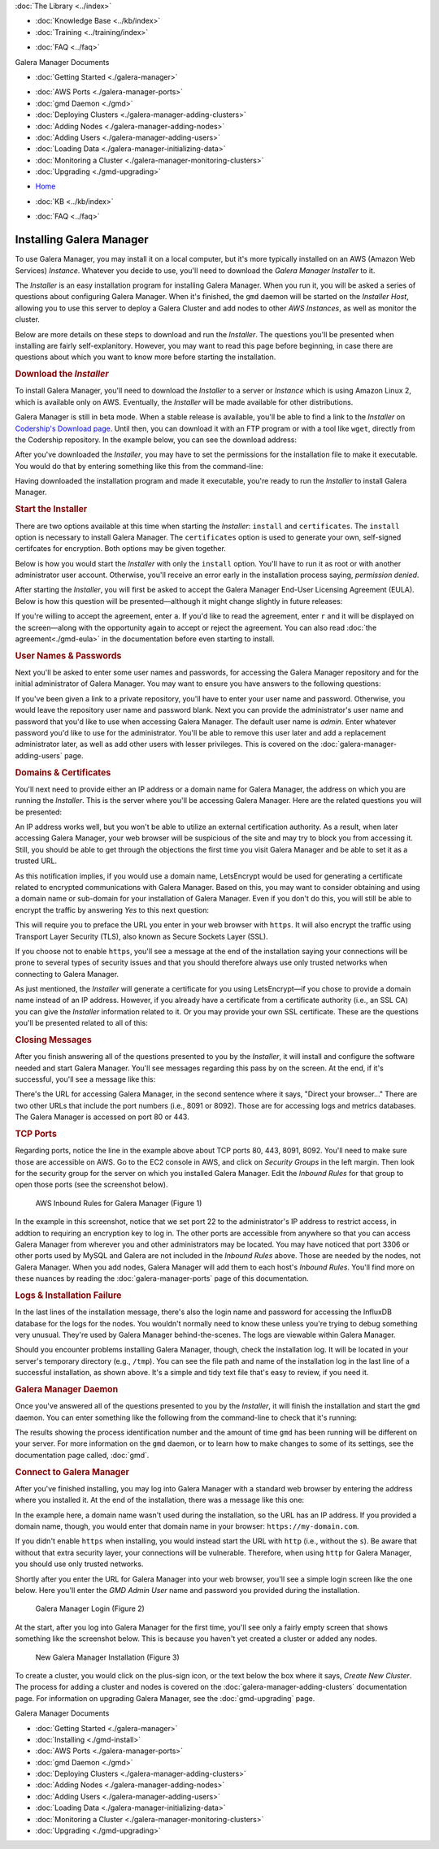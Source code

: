 .. meta::
   :title: Installing Galera Manager
   :description:
   :language: en-US
   :keywords: galera cluster, gmd, galera manager, gui, installation, install
   :copyright: Codership Oy, 2014 - 2021. All Rights Reserved.


.. container:: left-margin

   .. container:: left-margin-top

      :doc:`The Library <../index>`

   .. container:: left-margin-content

      .. cssclass:: here

         - :doc:`Documentation <./index>`

      - :doc:`Knowledge Base <../kb/index>`
      - :doc:`Training <../training/index>`

      .. cssclass:: sub-links

         - :doc:`Tutorial Articles <../training/tutorials/index>`
         - :doc:`Training Videos <../training/videos/index>`

      - :doc:`FAQ <../faq>`

      Galera Manager Documents

      - :doc:`Getting Started <./galera-manager>`

      .. cssclass:: here

         - :doc:`Installing <./gmd-install>`

      - :doc:`AWS Ports <./galera-manager-ports>`
      - :doc:`gmd Daemon <./gmd>`
      - :doc:`Deploying Clusters <./galera-manager-adding-clusters>`
      - :doc:`Adding Nodes <./galera-manager-adding-nodes>`
      - :doc:`Adding Users <./galera-manager-adding-users>`
      - :doc:`Loading Data <./galera-manager-initializing-data>`
      - :doc:`Monitoring a Cluster <./galera-manager-monitoring-clusters>`
      - :doc:`Upgrading <./gmd-upgrading>`

.. container:: top-links

   - `Home <https://galeracluster.com>`_

   .. cssclass:: here

      - :doc:`Docs <./index>`

   - :doc:`KB <../kb/index>`

   .. cssclass:: nav-wider

      - :doc:`Training <../training/index>`

   - :doc:`FAQ <../faq>`


.. cssclass:: library-document
.. _`gmd-install`:

===================================================
Installing Galera Manager
===================================================

To use Galera Manager, you may install it on a local computer, but it's more typically installed on an AWS (Amazon Web Services) *Instance*.  Whatever you decide to use, you'll need to download the *Galera Manager Installer* to it.

The *Installer* is an easy installation program for installing Galera Manager. When you run it, you will be asked a series of questions about configuring Galera Manager. When it's finished, the ``gmd`` daemon will be started on the *Installer Host*, allowing you to use this server to deploy a Galera Cluster and add nodes to other *AWS Instances*, as well as monitor the cluster.

Below are more details on these steps to download and run the *Installer*.  The questions you'll be presented when installing are fairly self-explanitory.  However, you may want to read this page before beginning, in case there are questions about which you want to know more before starting the installation.


.. _`galera-manager-installer-download`:
.. rst-class:: section-heading
.. rubric:: Download the *Installer*

To install Galera Manager, you'll need to download the *Installer* to a server or *Instance* which is using Amazon Linux 2, which is available only on AWS. Eventually, the *Installer* will be made available for other distributions.

Galera Manager is still in beta mode. When a stable release is available, you'll be able to find a link to the *Installer* on `Codership's Download page <https://galeracluster.com/downloads/>`_.  Until then, you can download it with an FTP program or with a tool like ``wget``, directly from the Codership repository.  In the example below, you can see the download address:

.. code-block:: console
   :caption: Downloading *Galera Manager Installer* (Example 1)

   wget https://galeracluster.com/galera-manager/gm-installer

After you've downloaded the *Installer*, you may have to set the permissions for the installation file to make it executable. You would do that by entering something like this from the command-line:

.. code-block:: console
   :caption: Making *Galera Manager Installer* Executable (Example 2)

   chmod +x gm-installer

Having downloaded the installation program and made it executable, you're ready to run the *Installer* to install Galera Manager.


.. _`galera-manager-installer-start`:
.. rst-class:: section-heading
.. rubric:: Start the Installer

There are two options available at this time when starting the *Installer*: ``install`` and ``certificates``.  The ``install`` option is necessary to install Galera Manager.  The ``certificates`` option is used to generate your own, self-signed certifcates for encryption.  Both options may be given together.

Below is how you would start the *Installer* with only the ``install`` option. You'll have to run it as root or with another administrator user account. Otherwise, you'll receive an error early in the installation process saying, *permission denied*.

.. code-block:: console
   :caption: Starting Installation of *Galera Manager Installer* (Example 3)

   ./gm-installer install

After starting the *Installer*, you will first be asked to accept the Galera Manager End-User Licensing Agreement (EULA).  Below is how this question will be presented |---| although it might change slightly in future releases:

.. code-block:: console
   :caption: Message about User Agreement from the *Installer* (Example 4)

   To use GMD you must accept EULA.
   Press [a] to accept it, [r] to read the EULA text, [n] to reject EULA.

If you're willing to accept the agreement, enter ``a``.  If you'd like to read the agreement, enter ``r`` and it will be displayed on the screen |---| along with the opportunity again to accept or reject the agreement.  You can also read :doc:`the agreement<./gmd-eula>` in the documentation before even starting to install.


.. _`galera-manager-installer-repositor`:
.. rst-class:: section-heading
.. rubric:: User Names & Passwords

Next you'll be asked to enter some user names and passwords, for accessing the Galera Manager repository and for the initial administrator of Galera Manager.  You may want to ensure you have answers to the following questions:

.. code-block:: console
   :caption: Installation Credential Questions from the *Installer* (Example 5)

   GMD Package Repository User:
   GMD Package Repository Password:
   GMD Admin User Login [admin]:
   GMD Admin Password:

If you've been given a link to a private repository, you'll have to enter your user name and password.  Otherwise, you would leave the repository user name and password blank.  Next you can provide the administrator's user name and password that you'd like to use when accessing Galera Manager.  The default user name is *admin*.  Enter whatever password you'd like to use for the administrator.  You'll be able to remove this user later and add a replacement administrator later, as well as add other users with lesser privileges. This is covered on the :doc:`galera-manager-adding-users` page.


.. _`galera-manager-installer-domains`:
.. rst-class:: section-heading
.. rubric:: Domains & Certificates

You'll next need to provide either an IP address or a domain name for Galera Manager, the address on which you are running the *Installer*. This is the server where you'll be accessing Galera Manager. Here are the related questions you will be presented:

.. code-block:: console
   :caption: *Installer* Messages about Site Address and Certification (Example 6)

   By what domain name or IP address this service will be reached?
   (Note that an externally resolvable domain name is needed to use an external
   Certification Authority, otherwise we will have to resort to self-signed
   certificates for SSL if encryption is required):
   Enter your domain name or IP of the server:

An IP address works well, but you won't be able to utilize an external certification authority.  As a result, when later accessing Galera Manager, your web browser will be suspicious of the site and may try to block you from accessing it.  Still, you should be able to get through the objections the first time you visit Galera Manager and be able to set it as a trusted URL.

.. code-block:: console
   :caption: *Installer* Warning using an IP Address (Example 7)

   You have chosen to use IP address, therefore LetsEncrypt service will not be available.

As this notification implies, if you would use a domain name, LetsEncrypt would be used for generating a certificate related to encrypted communications with Galera Manager. Based on this, you may want to consider obtaining and using a domain name or sub-domain for your installation of Galera Manager. Even if you don't do this, you will still be able to encrypt the traffic by answering *Yes* to this next question:

.. code-block:: console
   :caption: *Installer* Asking to Use a Secure Protocol (Example 8)

   Enable https? [Y/n]

This will require you to preface the URL you enter in your web browser with ``https``.  It will also encrypt the traffic using Transport Layer Security (TLS), also known as Secure Sockets Layer (SSL).

If you choose not to enable ``https``, you'll see a message at the end of the installation saying your connections will be prone to several types of security issues and that you should therefore always use only trusted networks when connecting to Galera Manager.

As just mentioned, the *Installer* will generate a certificate for you using LetsEncrypt |---| if you chose to provide a domain name instead of an IP address.  However, if you already have a certificate from a certificate authority (i.e., an SSL CA) you can give the *Installer* information related to it. Or you may provide your own SSL certificate.  These are the questions you'll be presented related to all of this:

.. code-block:: console
   :caption: *Installer* Questions about SSL (Example 9)

   Do you want to provide your own SSL CA? [y/N]
   Do you want to use your own SSL certificate?
   (otherwise the installer will generate them for you) [y/N]:


.. _`galera-manager-installer-closing-messages`:
.. rst-class:: section-heading
.. rubric:: Closing Messages

After you finish answering all of the questions presented to you by the *Installer*, it will install and configure the software needed and start Galera Manager.  You'll see messages regarding this pass by on the screen.  At the end, if it's successful, you'll see a message like this:

.. code-block:: console
   :caption: Final Messages after Successfully Installing Galera Manager (Example 10)
   :emphasize-lines: 2, 12, 19

   INFO[0213] Galera Manager installation complete.
   Direct your browser to https://34.217.114.37 to use it.
   Since there was no publicly resolvable domain name provided,
   we'll be using self-signed SSL certificate.
   You will be responsible to re-generate it after it expires.
   Also, if the browser warns about security risk when connecting
   to service for the first time, you should choose to "continue".

   INFO[0213] Logs DB url: https://34.217.114.37:8091
   Metrics DB url: https://34.217.114.37:8092

   Please make sure you have TCP ports 80, 443, 8091, 8092 open in the server firewall.

   INFO[0213] Below you can see Logs DB credentials (if once asked):
   DB name: gmd
   DB user: gmd
   DB password: Art1Pvq139

   Complete installation log can be found at /tmp/gm-installer.log

There's the URL for accessing Galera Manager, in the second sentence where it says, "Direct your browser..."  There are two other URLs that include the port numbers (i.e., 8091 or 8092). Those are for accessing logs and metrics databases.  The Galera Manager is accessed on port 80 or 443.

.. _`galera-manager-installer-ports`:
.. rst-class:: sub-heading
.. rubric:: TCP Ports

Regarding ports, notice the line in the example above about TCP ports 80, 443, 8091, 8092.  You'll need to make sure those are accessible on AWS.  Go to the EC2 console in AWS, and click on *Security Groups* in the left margin.  Then look for the security group for the server on which you installed Galera Manager. Edit the *Inbound Rules* for that group to open those ports (see the screenshot below).

.. figure:: ../images/galera-manager-aws-inbound-rules-gmd.png
   :width: 800px
   :alt: AWS Inbound Rules for Galera Manager
   :class: document-screenshot

   AWS Inbound Rules for Galera Manager (Figure 1)

In the example in this screenshot, notice that we set port 22 to the administrator's IP address to restrict access, in addtion to requiring an encryption key to log in.  The other ports are accessible from anywhere so that you can access Galera Manager from wherever you and other administrators may be located.  You may have noticed that port 3306 or other ports used by MySQL and Galera are not included in the *Inbound Rules* above. Those are needed by the nodes, not Galera Manager. When you add nodes, Galera Manager will add them to each host's *Inbound Rules*.  You'll find more on these nuances by reading the :doc:`galera-manager-ports` page of this documentation.


.. _`galera-manager-installer-logs-failure`:
.. rst-class:: sub-heading
.. rubric:: Logs & Installation Failure

In the last lines of the installation message, there's also the login name and password for accessing the InfluxDB database for the logs for the nodes. You wouldn't normally need to know these unless you're trying to debug something very unusual. They're used by Galera Manager behind-the-scenes. The logs are viewable within Galera Manager.

Should you encounter problems installing Galera Manager, though, check the installation log.  It will be located in your server's temporary directory (e.g., ``/tmp``).  You can see the file path and name of the installation log in the last line of a successful installation, as shown above.  It's a simple and tidy text file that's easy to review, if you need it.


.. _`gmd-running`:
.. rst-class:: section-heading
.. rubric:: Galera Manager Daemon

Once you've answered all of the questions presented to you by the *Installer*, it will finish the installation and start the ``gmd`` daemon.  You can enter something like the following from the command-line to check that it's running:

.. code-block:: console
   :caption: Checking if Galera Manager Daemon is Running (Example 11)

   ps -e |grep gmd

   30472 ?        00:00:40 gmd

The results showing the process identification number and the amount of time ``gmd`` has been running will be different on your server. For more information on the ``gmd`` daemon, or to learn how to make changes to some of its settings, see the documentation page called, :doc:`gmd`.


.. _`galera-manager-deploy`:
.. rst-class:: section-heading
.. rubric:: Connect to Galera Manager

After you've finished installing, you may log into Galera Manager with a standard web browser by entering the address where you installed it.  At the end of the installation, there was a message like this one:

.. code-block:: console
   :caption: Installation Message containing URL for Galera Manager (Example 12)
   :emphasize-lines: 2

   INFO[0213] Galera Manager installation complete.
   Direct your browser to https://34.217.114.37 to use it.
   ...

In the example here, a domain name wasn't used during the installation, so the URL has an IP address. If you provided a domain name, though, you would enter that domain name in your browser:  ``https://my-domain.com``.

If you didn't enable ``https`` when installing, you would instead start the URL with ``http`` (i.e., without the ``s``). Be aware that without that extra security layer, your connections will be vulnerable. Therefore, when using ``http`` for Galera Manager, you should use only trusted networks.

Shortly after you enter the URL for Galera Manager into your web browser, you'll see a simple login screen like the one below.  Here you'll enter the *GMD Admin User* name and password you provided during the installation.

.. figure:: ../images/galera-manager-login.png
   :width: 300px
   :alt: Galera Manager Login
   :class: document-screenshot

   Galera Manager Login (Figure 2)

At the start, after you log into Galera Manager for the first time, you'll see only a fairly empty screen that shows something like the screenshot below.  This is because you haven't yet created a cluster or added any nodes.

.. figure:: ../images/galera-manager-empty-cluster.png
   :width: 300px
   :alt: New Cluster in Galera Manager
   :class: document-screenshot

   New Galera Manager Installation (Figure 3)

To create a cluster,  you would click on the plus-sign icon, or the text below the box where it says, *Create New Cluster*. The process for adding a cluster and nodes is covered on the :doc:`galera-manager-adding-clusters` documentation page.  For information on upgrading Galera Manager, see the :doc:`gmd-upgrading` page.


.. container:: bottom-links

   Galera Manager Documents

   - :doc:`Getting Started <./galera-manager>`
   - :doc:`Installing <./gmd-install>`
   - :doc:`AWS Ports <./galera-manager-ports>`
   - :doc:`gmd Daemon <./gmd>`
   - :doc:`Deploying Clusters <./galera-manager-adding-clusters>`
   - :doc:`Adding Nodes <./galera-manager-adding-nodes>`
   - :doc:`Adding Users <./galera-manager-adding-users>`
   - :doc:`Loading Data <./galera-manager-initializing-data>`
   - :doc:`Monitoring a Cluster <./galera-manager-monitoring-clusters>`
   - :doc:`Upgrading <./gmd-upgrading>`


.. |---|   unicode:: U+2014 .. EM DASH
   :trim:
